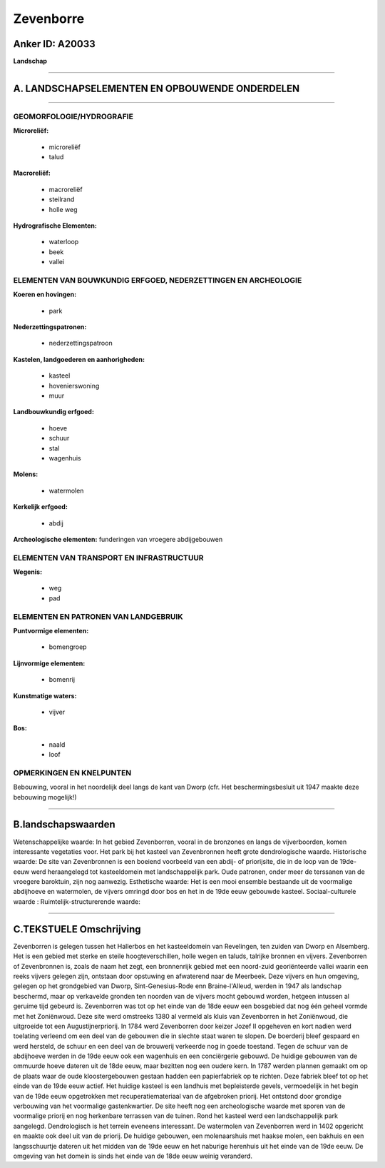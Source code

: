 Zevenborre
==========

Anker ID: A20033
----------------

**Landschap**

--------------

A. LANDSCHAPSELEMENTEN EN OPBOUWENDE ONDERDELEN
-----------------------------------------------

--------------

GEOMORFOLOGIE/HYDROGRAFIE
~~~~~~~~~~~~~~~~~~~~~~~~~

**Microreliëf:**

 * microreliëf
 * talud


**Macroreliëf:**

 * macroreliëf
 * steilrand
 * holle weg

**Hydrografische Elementen:**

 * waterloop
 * beek
 * vallei



ELEMENTEN VAN BOUWKUNDIG ERFGOED, NEDERZETTINGEN EN ARCHEOLOGIE
~~~~~~~~~~~~~~~~~~~~~~~~~~~~~~~~~~~~~~~~~~~~~~~~~~~~~~~~~~~~~~~

**Koeren en hovingen:**

 * park


**Nederzettingspatronen:**

 * nederzettingspatroon

**Kastelen, landgoederen en aanhorigheden:**

 * kasteel
 * hovenierswoning
 * muur


**Landbouwkundig erfgoed:**

 * hoeve
 * schuur
 * stal
 * wagenhuis


**Molens:**

 * watermolen


**Kerkelijk erfgoed:**

 * abdij


**Archeologische elementen:**
funderingen van vroegere abdijgebouwen

ELEMENTEN VAN TRANSPORT EN INFRASTRUCTUUR
~~~~~~~~~~~~~~~~~~~~~~~~~~~~~~~~~~~~~~~~~

**Wegenis:**

 * weg
 * pad



ELEMENTEN EN PATRONEN VAN LANDGEBRUIK
~~~~~~~~~~~~~~~~~~~~~~~~~~~~~~~~~~~~~

**Puntvormige elementen:**

 * bomengroep


**Lijnvormige elementen:**

 * bomenrij

**Kunstmatige waters:**

 * vijver


**Bos:**

 * naald
 * loof



OPMERKINGEN EN KNELPUNTEN
~~~~~~~~~~~~~~~~~~~~~~~~~

Bebouwing, vooral in het noordelijk deel langs de kant van Dworp (cfr.
Het beschermingsbesluit uit 1947 maakte deze bebouwing mogelijk!)

--------------

B.landschapswaarden
-------------------

Wetenschappelijke waarde:
In het gebied Zevenborren, vooral in de bronzones en langs de
vijverboorden, komen interessante vegetaties voor. Het park bij het
kasteel van Zevenbronnen heeft grote dendrologische waarde.
Historische waarde:
De site van Zevenbronnen is een boeiend voorbeeld van een abdij- of
priorijsite, die in de loop van de 19de-eeuw werd heraangelegd tot
kasteeldomein met landschappelijk park. Oude patronen, onder meer de
terssanen van de vroegere baroktuin, zijn nog aanwezig.
Esthetische waarde: Het is een mooi ensemble bestaande uit de
voormalige abdijhoeve en watermolen, de vijvers omringd door bos en het
in de 19de eeuw gebouwde kasteel.
Sociaal-culturele waarde :
Ruimtelijk-structurerende waarde:


--------------

C.TEKSTUELE Omschrijving
------------------------

Zevenborren is gelegen tussen het Hallerbos en het kasteeldomein van
Revelingen, ten zuiden van Dworp en Alsemberg. Het is een gebied met
sterke en steile hoogteverschillen, holle wegen en taluds, talrijke
bronnen en vijvers. Zevenborren of Zevenbronnen is, zoals de naam het
zegt, een bronnenrijk gebied met een noord-zuid georiënteerde vallei
waarin een reeks vijvers gelegen zijn, ontstaan door opstuwing en
afwaterend naar de Meerbeek. Deze vijvers en hun omgeving, gelegen op
het grondgebied van Dworp, Sint-Genesius-Rode enn Braine-l'Alleud,
werden in 1947 als landschap beschermd, maar op verkavelde gronden ten
noorden van de vijvers mocht gebouwd worden, hetgeen intussen al geruime
tijd gebeurd is. Zevenborren was tot op het einde van de 18de eeuw een
bosgebied dat nog één geheel vormde met het Zoniënwoud. Deze site werd
omstreeks 1380 al vermeld als kluis van Zevenborren in het Zoniënwoud,
die uitgroeide tot een Augustijnerpriorij. In 1784 werd Zevenborren door
keizer Jozef II opgeheven en kort nadien werd toelating verleend om een
deel van de gebouwen die in slechte staat waren te slopen. De boerderij
bleef gespaard en werd hersteld, de schuur en een deel van de brouwerij
verkeerde nog in goede toestand. Tegen de schuur van de abdijhoeve
werden in de 19de eeuw ook een wagenhuis en een conciërgerie gebouwd. De
huidige gebouwen van de ommuurde hoeve dateren uit de 18de eeuw, maar
bezitten nog een oudere kern. In 1787 werden plannen gemaakt om op de
plaats waar de oude kloostergebouwen gestaan hadden een papierfabriek op
te richten. Deze fabriek bleef tot op het einde van de 19de eeuw actief.
Het huidige kasteel is een landhuis met bepleisterde gevels,
vermoedelijk in het begin van de 19de eeuw opgetrokken met
recuperatiemateriaal van de afgebroken priorij. Het ontstond door
grondige verbouwing van het voormalige gastenkwartier. De site heeft nog
een archeologische waarde met sporen van de voormalige priorij en nog
herkenbare terrassen van de tuinen. Rond het kasteel werd een
landschappelijk park aangelegd. Dendrologisch is het terrein eveneens
interessant. De watermolen van Zevenborren werd in 1402 opgericht en
maakte ook deel uit van de priorij. De huidige gebouwen, een
molenaarshuis met haakse molen, een bakhuis en een langsschuurtje
dateren uit het midden van de 19de eeuw en het naburige herenhuis uit
het einde van de 19de eeuw. De omgeving van het domein is sinds het
einde van de 18de eeuw weinig veranderd.
